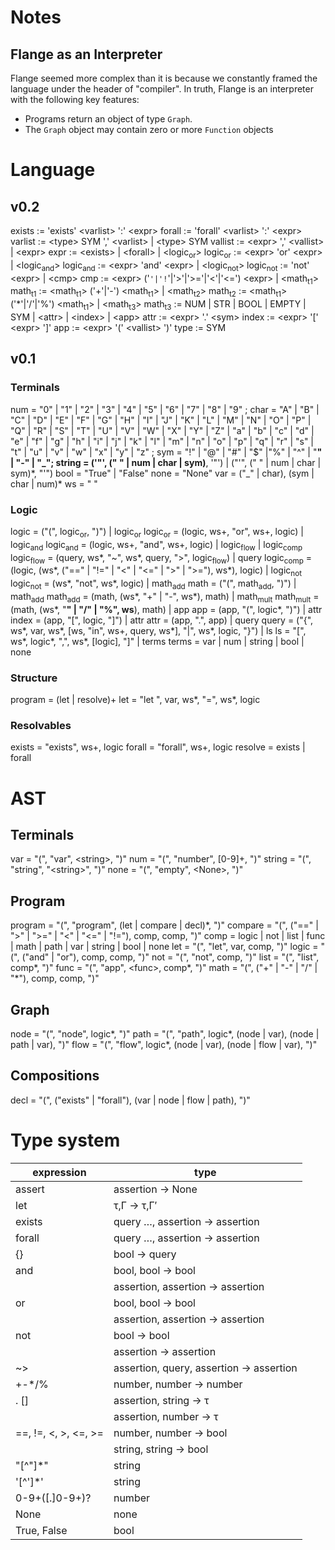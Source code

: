 
* Notes
** Flange as an Interpreter
   Flange seemed more complex than it is because we constantly framed the
   language under the header of "compiler".  In truth, Flange is an interpreter
   with the following key features:
   * Programs return an object of type ~Graph~.
   * The ~Graph~ object may contain zero or more ~Function~ objects

* Language
** v0.2
exists    := 'exists' <varlist> ':' <expr>
forall    := 'forall' <varlist> ':' <expr>
varlist   := <type> SYM ',' <varlist> | <type> SYM
vallist   := <expr> ',' <vallist> | <expr>
expr      := <exists> | <forall> | <logic_or>
logic_or  := <expr> 'or' <expr> | <logic_and>
logic_and := <expr> 'and' <expr> | <logic_not>
logic_not := 'not' <expr> | <cmp>
cmp       := <expr> ('='|'!='|'>'|'>='|'<'|'<=') <expr> | <math_t1>
math_t1   := <math_t1> ('+'|'-') <math_t1> | <math_t2>
math_t2   := <math_t1> ('*'|'/'|'%') <math_t1> | <math_t3>
math_t3   := NUM | STR | BOOL | EMPTY | SYM | <attr> | <index> | <app>
attr      := <expr> '.' <sym>
index     := <expr> '[' <expr> ']'
app       := <expr> '(' <vallist> ')'
type      := SYM

** v0.1
*** Terminals
   num    = "0" | "1" | "2" | "3" | "4" | "5" | "6" | "7" | "8" | "9" ;
   char   = "A" | "B" | "C" | "D" | "E" | "F" | "G" | "H" | "I" | "J" | "K" | "L" | "M" | "N" | "O" | "P" | "Q" | "R" | "S" | "T" | "U" | "V" | "W" | "X" | "Y" | "Z" | "a" | "b" | "c" | "d" | "e" | "f" | "g" | "h" | "i" | "j" | "k" | "l" | "m" | "n" | "o" | "p" | "q" | "r" | "s" | "t" | "u" | "v" | "w" | "x" | "y" | "z" ; 
   sym    = "!" | "@" | "#" | "$" |"%" | "^" | "*" | "-" | "_";
   string = ('"', (" " | num | char | sym)*, '"') | ("'", (" " | num | char | sym)*, "'")
   bool   = "True" | "False"
   none   = "None"
   var    = ("_" | char), (sym | char | num)*
   ws     = " "
  
*** Logic
   logic      = ("(", logic_or, ")") | logic_or
   logic_or   = (logic, ws+, "or", ws+, logic) | logic_and
   logic_and  = (logic, ws+, "and", ws+, logic) | logic_flow | logic_comp
   logic_flow = (query, ws*, "~", ws*, query, ">", logic_flow) | query
   logic_comp = (logic, (ws*, ("==" | "!=" | "<" | "<=" | ">" | ">="), ws*), logic) | logic_not
   logic_not  = (ws*, "not", ws*, logic) | math_add
   math       = ("(", math_add, ")") | math_add
   math_add   = (math, (ws*, "+" | "-", ws*), math) | math_mult
   math_mult  = (math, (ws*, "*" | "/" | "%", ws*), math) | app
   app        = (app, "(", logic*, ")") | attr
   index      = (app, "[", logic, "]") | attr
   attr       = (app, ".", app) | query
   query      = ("{", ws*, var, ws*, [ws, "in", ws+, query, ws*], "|", ws*, logic, "}") | ls
   ls         = "[", ws*, logic*, ",", ws*, [logic], "]" | terms
   terms      = var | num | string | bool | none
   
*** Structure
   program    = (let | resolve)+
   let        = "let ", var, ws*, "=", ws*, logic
   
*** Resolvables
   exists    = "exists", ws+, logic
   forall    = "forall", ws+, logic
   resolve   = exists | forall
   
* AST
** Terminals
   var    = "(", "var", <string>, ")"
   num    = "(", "number", [0-9]+, ")"
   string = "(", "string", "<string>", ")"
   none   = "(", "empty", <None>, ")"   
   
** Program
   program = "(", "program", (let | compare | decl)*, ")"
   compare = "(", ("==" | ">" | ">=" | "<" | "<=" | "!="), comp, comp, ")"
   comp    = logic | not | list | func | math | path | var | string | bool | none
   let     = "(", "let", var, comp, ")"
   logic   = "(", ("and" | "or"), comp, comp, ")"
   not     = "(", "not", comp, ")"
   list    = "(", "list",  comp*, ")"
   func    = "(", "app", <func>, comp*, ")"
   math    = "(", ("+" | "-" | "/" | "*"), comp, comp, ")"
   
** Graph
   node = "(", "node", logic*, ")"
   path = "(", "path", logic*, (node | var), (node | path | var), ")"
   flow = "(", "flow", logic*, (node | var), (node | flow | var), ")"
   
** Compositions
   decl = "(", ("exists" | "forall"), (var | node | flow | path), ")"
   
* Type system
| expression           | type                                     |
|----------------------+------------------------------------------|
| assert               | assertion -> None                        |
| let                  | τ,Γ -> τ,Γ′                              |
| exists               | query ..., assertion -> assertion        |
| forall               | query ..., assertion -> assertion        |
| {}                   | bool -> query                            |
| and                  | bool, bool -> bool                       |
|                      | assertion, assertion -> assertion        |
| or                   | bool, bool -> bool                       |
|                      | assertion, assertion -> assertion        |
| not                  | bool -> bool                             |
|                      | assertion -> assertion                   |
| ~>                   | assertion, query, assertion -> assertion |
| +-*/%                | number, number -> number                 |
| . []                 | assertion, string -> τ                   |
|                      | assertion, number -> τ                   |
| ==, !=, <, >, <=, >= | number, number -> bool                   |
|                      | string, string -> bool                   |
| "[^"]*"              | string                                   |
| '[^']*'              | string                                   |
| 0-9+([.]0-9+)?       | number                                   |
| None                 | none                                     |
| True, False          | bool                                     |
